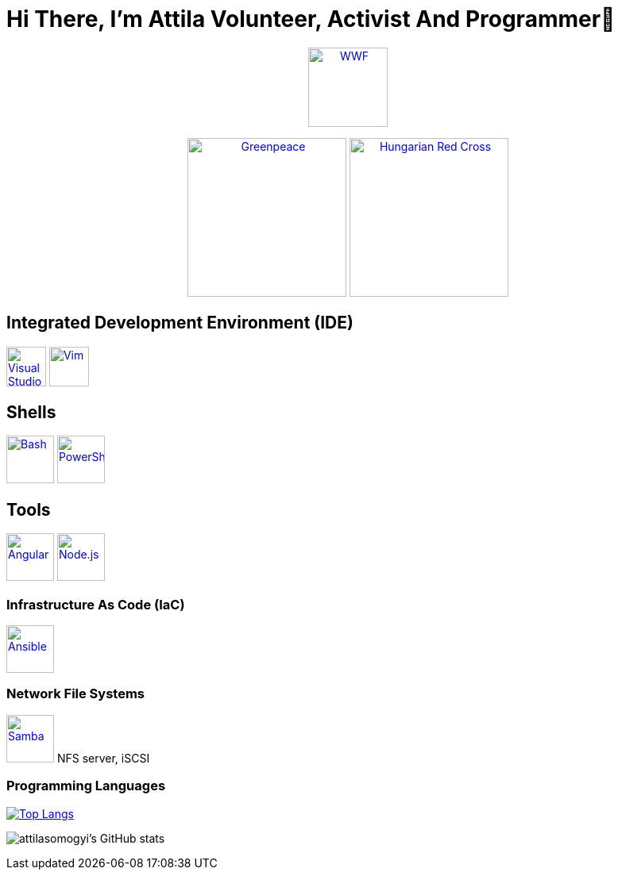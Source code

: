 = Hi There, I’m Attila Volunteer, Activist And Programmer👋

++++
<p align="center">
<a href="https://www.wwf.hu/"><img src="logos/wwf-logo.svg" alt="WWF" width="100rem"></a>
</p>
<p align="center">
<a href="https://www.greenpeace.org/hungary/"><img src="logos/greenpeace-logo.svg" alt="Greenpeace" width="200rem"></a>
<a href="https://voroskereszt.hu/en/about-us/vision-of-the-hungarian-red-cross/"><img src="logos/hungarian-red-cross.svg" alt="Hungarian Red Cross" width="200rem"></a>
</p>
++++

== Integrated Development Environment (IDE)
++++
<p align="left">
<a href="https://code.visualstudio.com/"><img src="icons/visual-studio-code-icon.svg" alt="Visual Studio Code" width="50rem"></a>
<a href="https://www.vim.org/"><img src="icons/vim-icon.svg" alt="Vim" width="50rem"></a>
</p>
++++

== Shells

++++
<p align="left">
<a href="https://www.gnu.org/software/bash/"><img src="icons/bash-icon.svg" alt="Bash" width="60rem"></a>
<a href="https://learn.microsoft.com/en-us/powershell/"><img src="icons/powershell-icon.svg" alt="PowerShell" width="60rem"></a>
</p>
++++

== Tools

++++
<p align="left">
<a href="https://angular.io/"><img src="icons/angular-icon.svg" alt="Angular" width="60rem"></a>
<a href="https://nodejs.org/en/"><img src="icons/node-js-icon.svg" alt="Node.js" width="60rem"></a>
</p>
++++

=== Infrastructure As Code (IaC)

++++
<p align="left">
<a href="https://www.ansible.com/"><img src="icons/ansible-icon.svg" alt="Ansible" width="60rem"></a>
</p>
++++

=== Network File Systems

++++
<p align="left">
<a href="https://www.samba.org/"><img src="icons/samba-icon.svg" alt="Samba" width="60rem"></a>
NFS server, iSCSI
</p>
++++

=== Programming Languages

https://github.com/attilasomogyi/attilasomogyi[image:https://github-readme-stats.vercel.app/api/top-langs/?username=attilasomogyi&langs_count=10[Top
Langs]]

image:https://github-readme-stats.vercel.app/api?username=attilasomogyi&show_icons=true["attilasomogyi’s
GitHub stats"]
